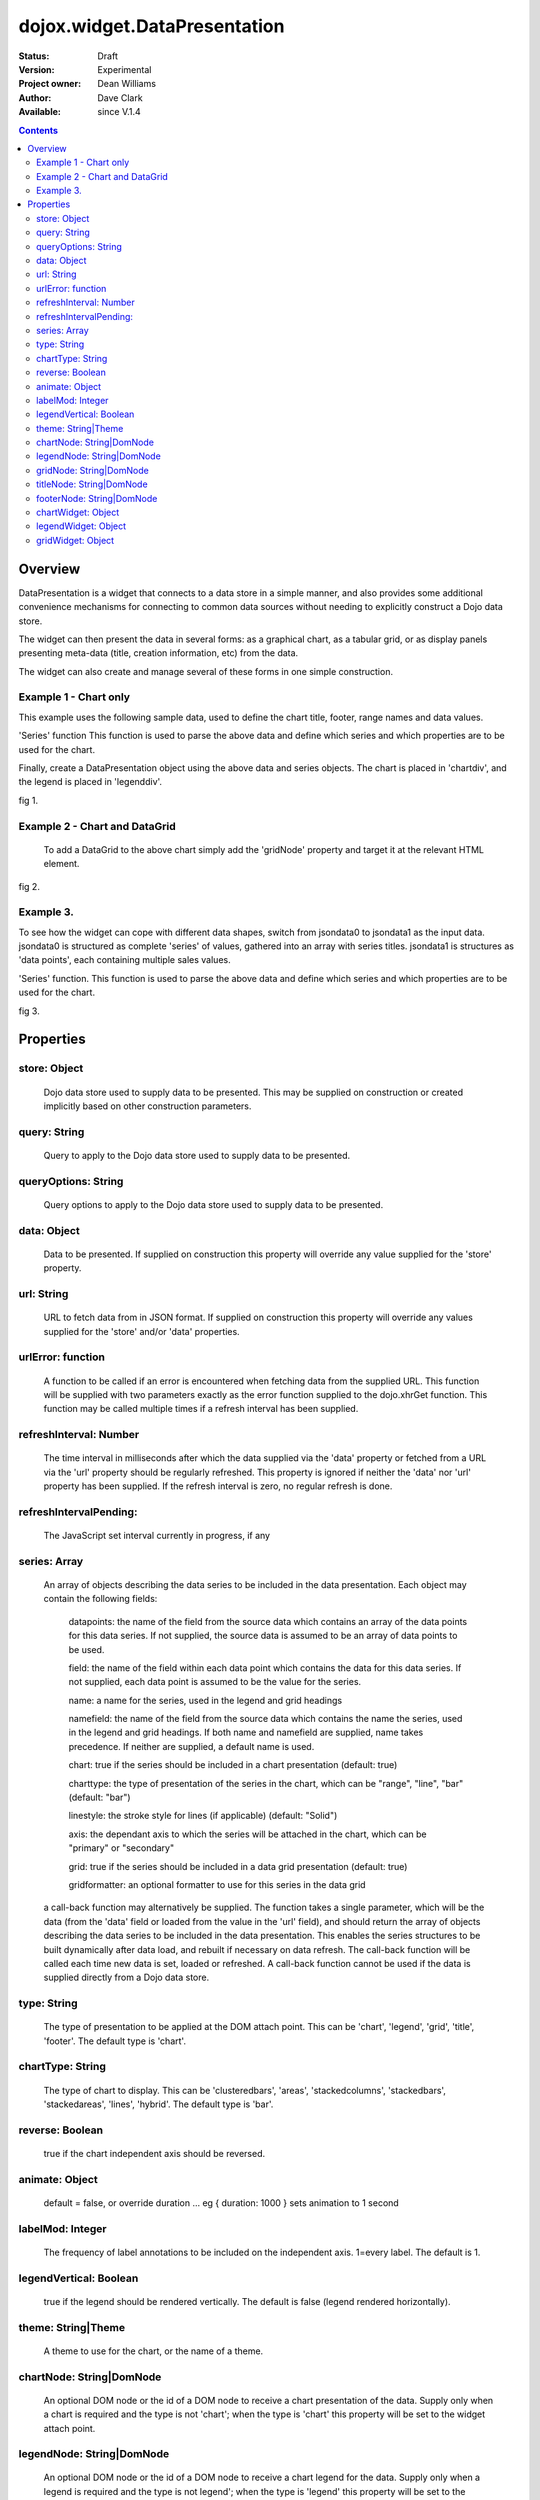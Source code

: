 .. _dojox/widget/DataPresentation:


dojox.widget.DataPresentation
=============================

:Status: Draft
:Version: Experimental
:Project owner: Dean Williams
:Author: Dave Clark
:Available: since V.1.4

.. contents::
   :depth: 2

Overview
--------

DataPresentation is a widget that connects to a data store in a simple manner, and also provides some additional convenience mechanisms for connecting to common data sources without needing to explicitly construct a Dojo data store.

The widget can then present the data in several forms: as a graphical chart, as a tabular grid, or as display panels presenting meta-data (title, creation information, etc) from the data.

The widget can also create and manage several of these forms in one simple construction.

Example 1 - Chart only
~~~~~~~~~~~~~~~~~~~~~~

This example uses the following sample data, used to define the chart title, footer, range names and data values.

.. code-block :: javascript
 :linenos:

 var jsondata0 = {
	"title"  : "Softdrink Sales (2007)",
	"footer" : "North America only",
	"range"  : [ "Jan", "Feb", "Mar", "Apr", "May", "Jun", "Jul", "Aug", "Sep", "Oct", "Nov", "Dec" ],
	"series" : [
		{ "legend" : "Cola", 		"values" : [  35, 37,  44, 41, 43,  57,  62,  69,  74,  86, 101, 124 ] },
		{ "legend" : "Lemonade", 	"values" : [ 122, 99, 111, 98, 82,  77,  76,  67,  72,  75,  66,  67 ] },
		{ "legend" : "Dandelion",	"values" : [  99, 98,  98, 99, 97, 102, 100,  99, 102,  97,  95,  98 ] },
		{ "legend" : "Ginger ale", 	"values" : [  54, 59,  76, 84, 98, 110, 126, 121, 115, 109, 104,  99 ] },
		{ "legend" : "Creme soda", 	"values" : [  44, 58,  44, 36, 48,  54,  34,  38,  24,  56,  48,  34 ] },
		{ "legend" : "Orangeade", 	"values" : [  45, 25,  45, 31, 42,  33,  49,  34,  46,  25,  44,  37 ] },
		{ "legend" : "Diet lemonade", 	"values" : [  34, 17,  38, 13, 33,  14,  22,  39,  26,  17,  35,  21 ] },
		{ "legend" : "Shandy", 		"values" : [  14, 23,  16, 32, 12,  24,  18,  25,  13,  33,  15,  25 ] }
		]
	};

'Series' function This function is used to parse the above data and define which series and which properties are to be used for the chart.

.. code-block :: javascript
 :linenos:

 var makeseries = function(data) {
	return[ { datapoints: "range", name: "Month", type: "range", chart: false },
       		{ datapoints: "series[0].values", namefield: "series[0].legend" },
       		{ datapoints: "series[1].values", name: "Lemonade (fizzy)"      },
		{ datapoints: "series[2].values", namefield: "series[2].legend" },
       		{ datapoints: "series[3].values", namefield: "series[3].legend" }
      		];
	}


Finally, create a DataPresentation object using the above data and series objects.
The chart is placed in 'chartdiv', and the legend is placed in 'legenddiv'.

.. code-block :: javascript
 :linenos:

 dojo.require("dojox.widget.DataPresentation");
 dojo.require("dojox.charting.themes.Distinctive");

	var dp;

	dojo.addOnLoad(function() {

	dp = new dojox.widget.DataPresentation("chartdiv", {
		type: "chart",
		chartType: "ClusteredColumns",
		data: jsondata0,
		series: makeseries(jsondata0),
        	legendNode: "legenddiv",
                animate: true,
        	theme: "dojox.charting.themes.Distinctive"
		});
	});


.. code-block :: html
 :linenos:

 <div id="legenddiv"></div>
 <div id="chartdiv" style="width: 650px; height: 300px;"></div>



fig 1.

.. code-example ::
  :type: inline
  :height: 430
  :version: 1.4

  .. js ::

    <script type="text/javascript">
      dojo.require("dojox.widget.DataPresentation");
      dojo.require("dojox.charting.themes.Distinctive");

      var jsondata0 = {
	"title"  : "Softdrink Sales (2007)",
	"footer" : "North America only",
	"range"  : [ "Jan", "Feb", "Mar", "Apr", "May", "Jun", "Jul", "Aug", "Sep", "Oct", "Nov", "Dec" ],
	"series" : [
		{ "legend" : "Cola", 		"values" : [  35, 37,  44, 41, 43,  57,  62,  69,  74,  86, 101, 124 ] },
		{ "legend" : "Lemonade", 	"values" : [ 122, 99, 111, 98, 82,  77,  76,  67,  72,  75,  66,  67 ] },
		{ "legend" : "Dandelion",	"values" : [  99, 98,  98, 99, 97, 102, 100,  99, 102,  97,  95,  98 ] },
		{ "legend" : "Ginger ale", 	"values" : [  54, 59,  76, 84, 98, 110, 126, 121, 115, 109, 104,  99 ] },
		{ "legend" : "Creme soda", 	"values" : [  44, 58,  44, 36, 48,  54,  34,  38,  24,  56,  48,  34 ] },
		{ "legend" : "Orangeade", 	"values" : [  45, 25,  45, 31, 42,  33,  49,  34,  46,  25,  44,  37 ] },
		{ "legend" : "Diet lemonade", 	"values" : [  34, 17,  38, 13, 33,  14,  22,  39,  26,  17,  35,  21 ] },
		{ "legend" : "Shandy", 		"values" : [  14, 23,  16, 32, 12,  24,  18,  25,  13,  33,  15,  25 ] }
		]
	};

      var makeseries = function(data) {
	return[ { datapoints: "range", name: "Month", type: "range", chart: false },
       		{ datapoints: "series[0].values", namefield: "series[0].legend" },
       		{ datapoints: "series[1].values", name: "Lemonade (fizzy)"      },
		{ datapoints: "series[2].values", namefield: "series[2].legend" },
       		{ datapoints: "series[3].values", namefield: "series[3].legend" }
      		];
	}


      var dp;

      dojo.addOnLoad(function() {

      dp = new dojox.widget.DataPresentation("chartdiv", {
		type: "chart",
		chartType: "ClusteredColumns",
		data: jsondata0,
		series: makeseries(jsondata0),
        	legendNode: "legenddiv",
                animate: true,
        	theme: "dojox.charting.themes.Distinctive"
		});
	});
    </script>

  .. html ::

    <div id="legenddiv"></div>
    <div id="chartdiv" style="width: 650px; height: 300px;"></div>

  .. css ::

    <style type="text/css">

    </style>




Example 2 - Chart and DataGrid
~~~~~~~~~~~~~~~~~~~~~~~~~~~~~~

 To add a DataGrid to the above chart simply add the 'gridNode' property and target it at the relevant HTML element.

.. code-block :: javascript
 :linenos:

 dojo.require("dojox.widget.DataPresentation");
 dojo.require("dojox.charting.themes.Distinctive");

  	var dp;

	dojo.addOnLoad(function() {

	dp = new dojox.widget.DataPresentation("chartdiv", {
		type: "chart",
		chartType: "StackedColumns",
		data: jsondata0,
		series: makeseries(jsondata0),
       		legendNode: "legenddiv",
	        gridNode: "griddiv",
       		theme: "dojox.charting.themes.Distinctive"
		});
	});

.. code-block :: html
 :linenos:


 <div id="legenddiv"></div>
 <div id="chartdiv" style="width: 650px; height: 300px;"></div>
     	<div style="width:500px; height:300px;">
 <div id="griddiv"></div>
 </div>


fig 2.

.. code-example ::
  :type: inline
  :height: 530
  :version: 1.4

  .. js ::

    <script type="text/javascript">
      dojo.require("dojox.widget.DataPresentation");
      dojo.require("dojox.charting.themes.Distinctive");

      var jsondata0 = {
	"title"  : "Softdrink Sales (2007)",
	"footer" : "North America only",
	"range"  : [ "Jan", "Feb", "Mar", "Apr", "May", "Jun", "Jul", "Aug", "Sep", "Oct", "Nov", "Dec" ],
	"series" : [
		{ "legend" : "Cola", 		"values" : [  35, 37,  44, 41, 43,  57,  62,  69,  74,  86, 101, 124 ] },
		{ "legend" : "Lemonade", 	"values" : [ 122, 99, 111, 98, 82,  77,  76,  67,  72,  75,  66,  67 ] },
		{ "legend" : "Dandelion",	"values" : [  99, 98,  98, 99, 97, 102, 100,  99, 102,  97,  95,  98 ] },
		{ "legend" : "Ginger ale", 	"values" : [  54, 59,  76, 84, 98, 110, 126, 121, 115, 109, 104,  99 ] },
		{ "legend" : "Creme soda", 	"values" : [  44, 58,  44, 36, 48,  54,  34,  38,  24,  56,  48,  34 ] },
		{ "legend" : "Orangeade", 	"values" : [  45, 25,  45, 31, 42,  33,  49,  34,  46,  25,  44,  37 ] },
		{ "legend" : "Diet lemonade", 	"values" : [  34, 17,  38, 13, 33,  14,  22,  39,  26,  17,  35,  21 ] },
		{ "legend" : "Shandy", 		"values" : [  14, 23,  16, 32, 12,  24,  18,  25,  13,  33,  15,  25 ] }
		]
	};

      var makeseries = function(data) {
	return[ { datapoints: "range", name: "Month", type: "range", chart: false },
       		{ datapoints: "series[0].values", namefield: "series[0].legend" },
       		{ datapoints: "series[1].values", name: "Lemonade (fizzy)"      },
		{ datapoints: "series[2].values", namefield: "series[2].legend" },
       		{ datapoints: "series[3].values", namefield: "series[3].legend" }
      		];
	}


      var dp;

      dojo.addOnLoad(function() {

	dp = new dojox.widget.DataPresentation("chartdiv", {
		type: "chart",
		chartType: "StackedColumns",
		data: jsondata0,
		series: makeseries(jsondata0),
       		legendNode: "legenddiv",
	        gridNode: "griddiv",
       		theme: "dojox.charting.themes.Distinctive"
		});
	});

    </script>

  .. html ::

    <div id="legenddiv"></div>
    <div id="chartdiv" style="width: 650px; height: 300px;"></div>
    <div style="width:500px; height:300px;">
       <div id="griddiv"></div>
    </div>



  .. css ::

    <style type="text/css">
        @import "{{ baseUrl }}dojox/grid/resources/Grid.css";
        @import "{{ baseUrl }}dojox/grid/resources/{{ theme }}Grid.css";

        .dojoxGrid table {
            margin: 0;
        }

        html, body {
            width: 100%;
            height: 100%;
            margin: 0;
        }
    </style>




Example 3.
~~~~~~~~~~

To see how the widget can cope with different data shapes, switch from jsondata0 to jsondata1 as the input data. jsondata0 is structured as complete 'series' of values, gathered into an array with series titles. jsondata1 is structures as 'data points', each containing multiple sales values.

.. code-block :: javascript
 :linenos:

 var jsondata1 = {
  "title"  : "Softdrink Sales (2007)",
  "footer" : "North America only",
  "sales"  : [
   { "month": "Jan", "cola": "84", "lemonade": "75", "dandelionandburdock": "64", "gingerale": "54" },
   { "month": "Feb", "cola": "108", "lemonade": "65", "dandelionandburdock": "47", "gingerale": "43" },
   { "month": "Mar", "cola": "24", "lemonade": "85", "dandelionandburdock": "68", "gingerale": "76" },
   { "month": "Apr", "cola": "56", "lemonade": "75", "dandelionandburdock": "73", "gingerale": "92" },
   { "month": "May", "cola": "78", "lemonade": "82", "dandelionandburdock": "43", "gingerale": "32" },
   { "month": "Jun", "cola": "124", "lemonade": "43", "dandelionandburdock": "34", "gingerale": "54" },
   { "month": "Jul", "cola": "84", "lemonade": "59", "dandelionandburdock": "42", "gingerale": "78" },
   { "month": "Aug", "cola": "108", "lemonade": "34", "dandelionandburdock": "69", "gingerale": "65" },
   { "month": "Sep", "cola": "24", "lemonade": "76", "dandelionandburdock": "86", "gingerale": "43" },
   { "month": "Oct", "cola": "56", "lemonade": "65", "dandelionandburdock": "77", "gingerale": "43" },
   { "month": "Nov", "cola": "78", "lemonade": "34", "dandelionandburdock": "65", "gingerale": "45" },
   { "month": "Dec", "cola": "124", "lemonade": "67", "dandelionandburdock": "41", "gingerale": "65" }
  ]
 };

'Series' function. This function is used to parse the above data and define which series and which properties are to be used for the chart.

.. code-block :: javascript
 :linenos:

 var makeseries = function(data) {
  return [
   { datapoints: "sales", field: "month", name: "Month", type: "range", chart: false },
   { datapoints: "sales", field: "lemonade", name: "Lemonade (fizzy)" },
   { datapoints: "sales", field: "dandelionandburdock", name: "Dandelion and burdock" },
   { datapoints: "sales", field: "cola", name: "Cola" },
   { datapoints: "sales", field: "gingerale", name: "Ginger ale" }
  ];
 }

.. code-block :: javascript
 :linenos:

 dojo.require("dojox.widget.DataPresentation");
 dojo.require("dojox.charting.themes.Distinctive");

 var dp;

 dojo.addOnLoad(function() {

 dp = new dojox.widget.DataPresentation("chartdiv", {
  type: "chart",
  chartType: "StackedBars",
  data: jsondata1,
  refreshInterval: 3000,
  series: makeseries(jsondata1),
  legendNode: "legenddiv",
  legendVertical: true,
  gridNode: "griddiv",
  titleNode: "title",
  footerNode: "footer",
  theme: "dojox.charting.themes.Distinctive"
  });
 });

.. code-block :: html
 :linenos:

 <h1>Example 3.</h1>

 <div style="width:600px; text-align: center;">
  <h2 id="title" style="margin-bottom: 0;"></h2>
  <p id="footer" style="color: gray; font-size: 0.85em; margin-top: 0.2em;"></p>
 </div>

 <table border="0"><tr valign="top">
  <td>
   <div id="chartdiv" style="width: 400px; height: 300px;"></div>
  </td>

  <td>
   <div style="border: 1px solid #888888; padding: 5px; background-color: rgba(255, 255, 221, 0.8);">
    <div id="legenddiv" ></div>
   </div>
  </td>

 </tr></table>

 <div style="width:400px; height:300px; padding-left: 100px;">
  <div id="griddiv"></div>
 </div>


fig 3.

.. image :: dp_example_3a.png


Properties
----------

store: Object
~~~~~~~~~~~~~
 Dojo data store used to supply data to be presented. This may be supplied on construction or created implicitly based on other construction parameters.

query: String
~~~~~~~~~~~~~
 Query to apply to the Dojo data store used to supply data to be presented.

queryOptions: String
~~~~~~~~~~~~~~~~~~~~
 Query options to apply to the Dojo data store used to supply data to be presented.

data: Object
~~~~~~~~~~~~
 Data to be presented. If supplied on construction this property will override any value supplied for the 'store' property.

url: String
~~~~~~~~~~~
 URL to fetch data from in JSON format. If supplied on construction this property will override any values supplied for the 'store' and/or 'data' properties.

urlError: function
~~~~~~~~~~~~~~~~~~
 A function to be called if an error is encountered when fetching data from the supplied URL. This function will be supplied with two parameters exactly as the error function supplied to the dojo.xhrGet function. This function may be called multiple times if a refresh interval has been supplied.

refreshInterval: Number
~~~~~~~~~~~~~~~~~~~~~~~
 The time interval in milliseconds after which the data supplied via the 'data' property or fetched from a URL via the 'url' property should be regularly refreshed. This property is ignored if neither the 'data' nor 'url' property has been supplied. If the refresh interval is zero, no regular refresh is done.

refreshIntervalPending:
~~~~~~~~~~~~~~~~~~~~~~~
 The JavaScript set interval currently in progress, if any

series: Array
~~~~~~~~~~~~~
 An array of objects describing the data series to be included in the data presentation. Each object may contain the following fields:

  datapoints: the name of the field from the source data which contains an array of the data points for this data series. If not supplied, the source data is assumed to be an array of data points to be used.

  field: the name of the field within each data point which contains the data for this data series. If not supplied, each data point is assumed to be the value for the series.

  name: a name for the series, used in the legend and grid headings

  namefield: the name of the field from the source data which contains the name the series, used in the legend and grid headings. If both name and namefield are supplied, name takes precedence. If neither are supplied, a default name is used.

  chart: true if the series should be included in a chart presentation (default: true)

  charttype: the type of presentation of the series in the chart, which can be "range", "line", "bar" (default: "bar")

  linestyle: the stroke style for lines (if applicable) (default: "Solid")

  axis: the dependant axis to which the series will be attached in the chart, which can be "primary" or "secondary"

  grid: true if the series should be included in a data grid presentation (default: true)

  gridformatter: an optional formatter to use for this series in the data grid

 a call-back function may alternatively be supplied. The function takes a single parameter, which will be the data (from the 'data' field or      loaded from the value in the 'url' field), and should return the array of objects describing the data series to be included in the data 	      presentation. This enables the series structures to be built dynamically after data load, and rebuilt if necessary on data refresh. The call-back       function will be called each time new data is set, loaded or refreshed. A call-back function cannot be used if the data is supplied directly 	      from a Dojo data store.




type: String
~~~~~~~~~~~~
 The type of presentation to be applied at the DOM attach point. This can be 'chart', 'legend', 'grid', 'title', 'footer'.
 The default type is 'chart'.

chartType: String
~~~~~~~~~~~~~~~~~
 The type of chart to display. This can be 'clusteredbars', 'areas', 'stackedcolumns', 'stackedbars', 'stackedareas', 'lines', 'hybrid'.
 The default type is 'bar'.

reverse: Boolean
~~~~~~~~~~~~~~~~
 true if the chart independent axis should be reversed.

animate: Object
~~~~~~~~~~~~~~~
 default = false, or override duration ... eg { duration: 1000 } sets animation to 1 second

labelMod: Integer
~~~~~~~~~~~~~~~~~
 The frequency of label annotations to be included on the independent axis. 1=every label.
 The default is 1.

legendVertical: Boolean
~~~~~~~~~~~~~~~~~~~~~~~
 true if the legend should be rendered vertically.
 The default is false (legend rendered horizontally).

theme: String|Theme
~~~~~~~~~~~~~~~~~~~
 A theme to use for the chart, or the name of a theme.

chartNode: String|DomNode
~~~~~~~~~~~~~~~~~~~~~~~~~
 An optional DOM node or the id of a DOM node to receive a chart presentation of the data. Supply only when a chart is required and the type is not 'chart'; when the type is 'chart' this property will be set to the widget attach point.

legendNode: String|DomNode
~~~~~~~~~~~~~~~~~~~~~~~~~~
 An optional DOM node or the id of a DOM node to receive a chart legend for the data. Supply only when a legend is required and the type is not legend'; when the type is 'legend' this property will be set to the widget attach point.

gridNode: String|DomNode
~~~~~~~~~~~~~~~~~~~~~~~~
 An optional DOM node or the id of a DOM node to receive a grid presentation of the data. Supply only when a grid is required and the type is not 'grid'; when the type is 'grid' this property will be set to the widget attach point.

titleNode: String|DomNode
~~~~~~~~~~~~~~~~~~~~~~~~~
 An optional DOM node or the id of a DOM node to receive a title for the data. Supply only when a title is 		      required and the type is not 'title'; when the type is 'title' this property will be set to the widget attach point.

footerNode: String|DomNode
~~~~~~~~~~~~~~~~~~~~~~~~~~
 An optional DOM node or the id of a DOM node to receive a footer presentation of the data. Supply only when a footer is required and the type is not 'footer'; when the type is 'footer' this property will be set to the widget attach point.

chartWidget: Object
~~~~~~~~~~~~~~~~~~~
 The chart widget, if any

legendWidget: Object
~~~~~~~~~~~~~~~~~~~~
 The legend widget, if any

gridWidget: Object
~~~~~~~~~~~~~~~~~~
 The grid widget, if any

